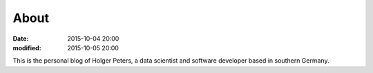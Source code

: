 About
#####

:date: 2015-10-04 20:00
:modified: 2015-10-05 20:00


This is the personal blog of Holger Peters, a data scientist and software
developer based in southern Germany.
